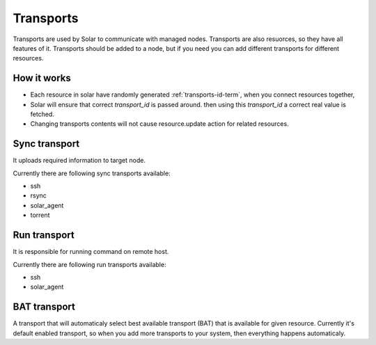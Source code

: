 .. _transports_details:


Transports
==========

Transports are used by Solar to communicate with managed nodes.
Transports are also resuorces, so they have all features of it.
Transports should be added to a node, but if you need you can add different transports for different resources.


How it works
------------

* Each resource in solar have randomly generated :ref:`transports-id-term`, when you connect resources together,
* Solar will ensure that correct `transport_id` is passed around. then using this `transport_id` a correct real value is fetched.
* Changing transports contents will not cause resource.update action for related resources.

Sync transport
--------------

It uploads required information to target node.

Currently there are following sync transports available:

* ssh
* rsync
* solar_agent
* torrent


Run transport
-------------

It is responsible for running command on remote host.

Currently there are following run transports available:

* ssh
* solar_agent



BAT transport
-------------

A transport that will automaticaly select best available transport (BAT) that is available for given resource. Currently it's default enabled transport, so when you add more transports to your system, then everything happens automaticaly.
